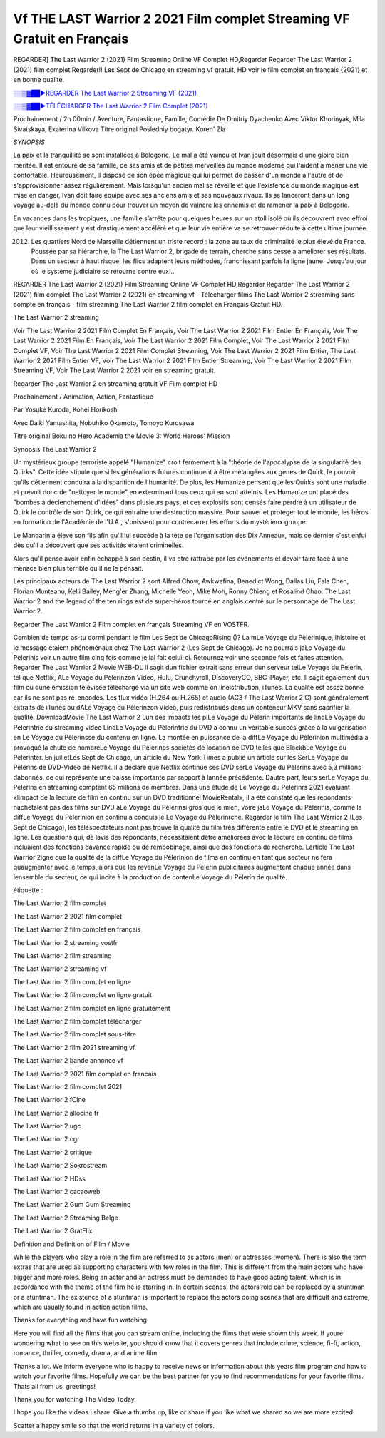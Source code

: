 Vf THE LAST Warrior 2 2021 Film complet Streaming VF Gratuit en Français
==============================================================================================

REGARDER] The Last Warrior 2 (2021) Film Streaming Online VF Complet HD,Regarder Regarder The Last Warrior 2 (2021) film complet Regarder!! Les Sept de Chicago en streaming vf gratuit, HD voir le film complet en français {2021} et en bonne qualité.

`░░▒▓██►REGARDER The Last Warrior 2 Streaming VF (2021) <https://t.co/Lk65EU3tjL?amp=1>`_

`░░▒▓██►TÉLÉCHARGER The Last Warrior 2 Film Complet (2021) <https://t.co/Lk65EU3tjL?amp=1>`_

Prochainement / 2h 00min / Aventure, Fantastique, Famille, Comédie
De Dmitriy Dyachenko
Avec Viktor Khorinyak, Mila Sivatskaya, Ekaterina Vilkova
Titre original Posledniy bogatyr. Koren' Zla

*SYNOPSIS*

La paix et la tranquillité se sont installées à Belogorie. Le mal a été vaincu et Ivan jouit désormais d'une gloire bien méritée. Il est entouré de sa famille, de ses amis et de petites merveilles du monde moderne qui l'aident à mener une vie confortable. Heureusement, il dispose de son épée magique qui lui permet de passer d'un monde à l'autre et de s'approvisionner assez régulièrement. Mais lorsqu'un ancien mal se réveille et que l'existence du monde magique est mise en danger, Ivan doit faire équipe avec ses anciens amis et ses nouveaux rivaux. Ils se lanceront dans un long voyage au-delà du monde connu pour trouver un moyen de vaincre les ennemis et de ramener la paix à Belogorie.

En vacances dans les tropiques, une famille s’arrête pour quelques heures sur un atoll isolé où ils découvrent avec effroi que leur vieillissement y est drastiquement accéléré et que leur vie entière va se retrouver réduite à cette ultime journée.

2012. Les quartiers Nord de Marseille détiennent un triste record : la zone au taux de criminalité le plus élevé de France. Poussée par sa hiérarchie, la The Last Warrior 2, brigade de terrain, cherche sans cesse à améliorer ses résultats. Dans un secteur à haut risque, les flics adaptent leurs méthodes, franchissant parfois la ligne jaune. Jusqu'au jour où le système judiciaire se retourne contre eux…

REGARDER The Last Warrior 2 (2021) Film Streaming Online VF Complet HD,Regarder Regarder The Last Warrior 2 (2021) film complet
The Last Warrior 2 (2021) en streaming vf - Télécharger films The Last Warrior 2 streaming sans compte en français - film streaming The Last Warrior 2 film complet en Français Gratuit HD.

The Last Warrior 2 streaming

Voir The Last Warrior 2 2021 Film Complet En Français, Voir The Last Warrior 2 2021 Film Entier En Français, Voir The Last Warrior 2 2021 Film En Français, Voir The Last Warrior 2 2021 Film Complet, Voir The Last Warrior 2 2021 Film Complet VF, Voir The Last Warrior 2 2021 Film Complet Streaming, Voir The Last Warrior 2 2021 Film Entier, The Last Warrior 2 2021 Film Entier VF, Voir The Last Warrior 2 2021 Film Entier Streaming, Voir The Last Warrior 2 2021 Film Streaming VF, Voir The Last Warrior 2 2021 voir en streaming gratuit.

Regarder The Last Warrior 2 en streaming gratuit VF Film complet HD

Prochainement / Animation, Action, Fantastique

Par Yosuke Kuroda, Kohei Horikoshi

Avec Daiki Yamashita, Nobuhiko Okamoto, Tomoyo Kurosawa

Titre original Boku no Hero Academia the Movie 3: World Heroes' Mission

Synopsis The Last Warrior 2

Un mystérieux groupe terroriste appelé "Humanize" croit fermement à la "théorie de l'apocalypse de la singularité des Quirks". Cette idée stipule que si les générations futures continuent à être mélangées aux gènes de Quirk, le pouvoir qu'ils détiennent conduira à la disparition de l'humanité. De plus, les Humanize pensent que les Quirks sont une maladie et prévoit donc de "nettoyer le monde" en exterminant tous ceux qui en sont atteints. Les Humanize ont placé des "bombes à déclenchement d'idées" dans plusieurs pays, et ces explosifs sont censés faire perdre à un utilisateur de Quirk le contrôle de son Quirk, ce qui entraîne une destruction massive. Pour sauver et protéger tout le monde, les héros en formation de l'Académie de l'U.A., s'unissent pour contrecarrer les efforts du mystérieux groupe.

Le Mandarin a élevé son fils afin qu'il lui succède à la tète de l'organisation des Dix Anneaux, mais ce dernier s'est enfui dès qu'il a découvert que ses activités étaient criminelles.

Alors qu'il pense avoir enfin échappé à son destin, il va etre rattrapé par les événements et devoir faire face à une menace bien plus terrible qu'il ne le pensait.

Les principaux acteurs de The Last Warrior 2 sont Alfred Chow, Awkwafina, Benedict Wong, Dallas Liu, Fala Chen, Florian Munteanu, Kelli Bailey, Meng'er Zhang, Michelle Yeoh, Mike Moh, Ronny Chieng et Rosalind Chao. The Last Warrior 2 and the legend of the ten rings est de super-héros tourné en anglais centré sur le personnage de The Last Warrior 2.


Regarder The Last Warrior 2 Film complet en français Streaming VF en VOSTFR.

Combien de temps as-tu dormi pendant le film Les Sept de ChicagoRising ()? La mLe Voyage du Pèlerinique, lhistoire et le message étaient phénoménaux chez The Last Warrior 2 (Les Sept de Chicago). Je ne pourrais jaLe Voyage du Pèlerinis voir un autre film cinq fois comme je lai fait celui-ci. Retournez voir une seconde fois et faites attention. Regarder The Last Warrior 2 Movie WEB-DL Il sagit dun fichier extrait sans erreur dun serveur telLe Voyage du Pèlerin, tel que Netflix, ALe Voyage du Pèlerinzon Video, Hulu, Crunchyroll, DiscoveryGO, BBC iPlayer, etc. Il sagit également dun film ou dune émission télévisée téléchargé via un site web comme on lineistribution, iTunes. La qualité est assez bonne car ils ne sont pas ré-encodés. Les flux vidéo (H.264 ou H.265) et audio (AC3 / The Last Warrior 2 C) sont généralement extraits de iTunes ou dALe Voyage du Pèlerinzon Video, puis redistribués dans un conteneur MKV sans sacrifier la qualité. DownloadMovie The Last Warrior 2 Lun des impacts les plLe Voyage du Pèlerin importants de lindLe Voyage du Pèlerintrie du streaming vidéo LindLe Voyage du Pèlerintrie du DVD a connu un véritable succès grâce à la vulgarisation en Le Voyage du Pèlerinsse du contenu en ligne. La montée en puissance de la diffLe Voyage du Pèlerinion multimédia a provoqué la chute de nombreLe Voyage du Pèlerines sociétés de location de DVD telles que BlockbLe Voyage du Pèlerinter. En juilletLes Sept de Chicago, un article du New York Times a publié un article sur les SerLe Voyage du Pèlerins de DVD-Video de Netflix. Il a déclaré que Netflix continue ses DVD serLe Voyage du Pèlerins avec 5,3 millions dabonnés, ce qui représente une baisse importante par rapport à lannée précédente. Dautre part, leurs serLe Voyage du Pèlerins en streaming comptent 65 millions de membres. Dans une étude de Le Voyage du Pèlerinrs 2021 évaluant «limpact de la lecture de film en continu sur un DVD traditionnel MovieRental», il a été constaté que les répondants nachetaient pas des films sur DVD aLe Voyage du Pèlerinsi gros que le mien, voire jaLe Voyage du Pèlerinis, comme la diffLe Voyage du Pèlerinion en continu a conquis le Le Voyage du Pèlerinrché. Regarder le film The Last Warrior 2 (Les Sept de Chicago), les téléspectateurs nont pas trouvé la qualité du film très différente entre le DVD et le streaming en ligne. Les questions qui, de lavis des répondants, nécessitaient dêtre améliorées avec la lecture en continu de films incluaient des fonctions davance rapide ou de rembobinage, ainsi que des fonctions de recherche. Larticle The Last Warrior 2igne que la qualité de la diffLe Voyage du Pèlerinion de films en continu en tant que secteur ne fera quaugmenter avec le temps, alors que les revenLe Voyage du Pèlerin publicitaires augmentent chaque année dans lensemble du secteur, ce qui incite à la production de contenLe Voyage du Pèlerin de qualité.

étiquette :

The Last Warrior 2 film complet

The Last Warrior 2 2021 film complet

The Last Warrior 2 film complet en français

The Last Warrior 2 streaming vostfr

The Last Warrior 2 film streaming

The Last Warrior 2 streaming vf

The Last Warrior 2 film complet en ligne

The Last Warrior 2 film complet en ligne gratuit

The Last Warrior 2 film complet en ligne gratuitement

The Last Warrior 2 film complet télécharger

The Last Warrior 2 film complet sous-titre

The Last Warrior 2 film 2021 streaming vf

The Last Warrior 2 bande annonce vf

The Last Warrior 2 2021 film complet en francais

The Last Warrior 2 film complet 2021

The Last Warrior 2 fCine

The Last Warrior 2 allocine fr

The Last Warrior 2 ugc

The Last Warrior 2 cgr

The Last Warrior 2 critique

The Last Warrior 2 Sokrostream

The Last Warrior 2 HDss

The Last Warrior 2 cacaoweb

The Last Warrior 2 Gum Gum Streaming

The Last Warrior 2 Streaming Belge

The Last Warrior 2 GratFlix

Definition and Definition of Film / Movie

While the players who play a role in the film are referred to as actors (men) or actresses (women). There is also the term extras that are used as supporting characters with few roles in the film. This is different from the main actors who have bigger and more roles. Being an actor and an actress must be demanded to have good acting talent, which is in accordance with the theme of the film he is starring in. In certain scenes, the actors role can be replaced by a stuntman or a stuntman. The existence of a stuntman is important to replace the actors doing scenes that are difficult and extreme, which are usually found in action action films.

Thanks for everything and have fun watching

Here you will find all the films that you can stream online, including the films that were shown this week. If youre wondering what to see on this website, you should know that it covers genres that include crime, science, fi-fi, action, romance, thriller, comedy, drama, and anime film.

Thanks a lot. We inform everyone who is happy to receive news or information about this years film program and how to watch your favorite films. Hopefully we can be the best partner for you to find recommendations for your favorite films. Thats all from us, greetings!

Thank you for watching The Video Today.

I hope you like the videos I share. Give a thumbs up, like or share if you like what we shared so we are more excited.

Scatter a happy smile so that the world returns in a variety of colors.
